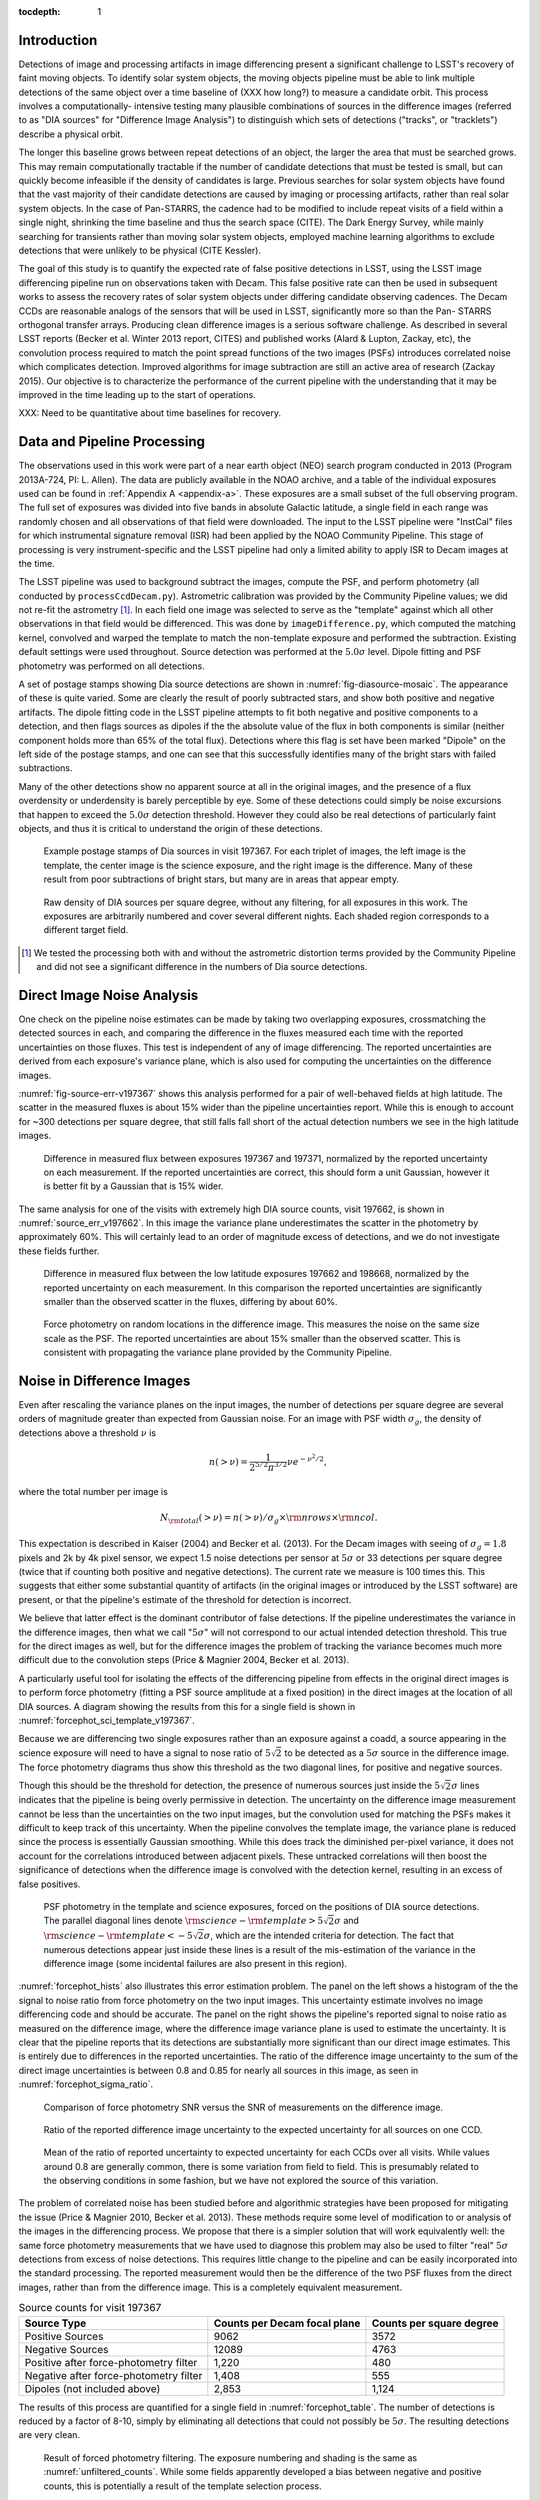 
:tocdepth: 1

Introduction
============

Detections of image and processing artifacts in image differencing present a
significant challenge to LSST's recovery of faint moving objects. To identify
solar system objects, the moving objects pipeline must be able to link
multiple detections of the same object over a time baseline of (XXX how long?)
to measure a candidate orbit. This process involves a computationally-
intensive testing many plausible combinations of sources in the difference
images (referred to as "DIA sources" for "Difference Image Analysis") to
distinguish which sets of detections ("tracks", or "tracklets") describe a
physical orbit.

The longer this baseline grows between repeat detections of an object, the
larger the area that must be searched grows. This may remain computationally
tractable if the number of candidate detections that must be tested is small,
but can quickly become infeasible if the density of candidates is large.
Previous searches for solar system objects have found that the vast majority
of their candidate detections are caused by imaging or processing artifacts,
rather than real solar system objects. In the case of Pan-STARRS, the cadence
had to be modified to include repeat visits of a field within a single night,
shrinking the time baseline and thus the search space (CITE). The Dark Energy
Survey, while mainly searching for transients rather than moving solar system
objects, employed machine learning algorithms to exclude detections that were
unlikely to be physical (CITE Kessler).

The goal of this study is to quantify the expected rate of false positive
detections in LSST, using the LSST image differencing pipeline run on
observations taken with Decam. This false positive rate can then be used in
subsequent works to assess the recovery rates of solar system objects under
differing candidate observing cadences. The Decam CCDs are reasonable analogs
of the sensors that will be used in LSST, significantly more so than the Pan-
STARRS orthogonal transfer arrays. Producing clean difference images is a
serious software challenge. As described in several LSST reports (Becker et
al. Winter 2013 report, CITES) and published works (Alard & Lupton, Zackay,
etc), the convolution process required to match the point spread functions of
the two images (PSFs) introduces correlated noise which complicates detection.
Improved algorithms for image subtraction are still an active area of research
(Zackay 2015). Our objective is to characterize the performance of the current
pipeline with the understanding that it may be improved in the time leading up
to the start of operations.

XXX: Need to be quantitative about time baselines for recovery.


Data and Pipeline Processing
============================

The observations used in this work were part of a near earth object (NEO)
search program conducted in 2013 (Program 2013A-724, PI: L. Allen). The data
are publicly available in the NOAO archive, and a table of the individual
exposures used can be found in :ref:`Appendix A <appendix-a>`. These exposures
are a small subset of the full observing program. The full set of exposures
was divided into five bands in absolute Galactic latitude, a single field in
each range was randomly chosen and all observations of that field were
downloaded. The input to the LSST pipeline were "InstCal" files for which
instrumental signature removal (ISR) had been applied by the NOAO Community
Pipeline. This stage of processing is very instrument-specific and the LSST
pipeline had only a limited ability to apply ISR to Decam images at the time.

The LSST pipeline was used to background subtract the images, compute the PSF,
and perform photometry (all conducted by ``processCcdDecam.py``). Astrometric
calibration was provided by the Community Pipeline values; we did not re-fit
the astrometry [#TPV]_. In each field one image was selected to serve as the
"template" against which all other observations in that field would be
differenced. This was done by ``imageDifference.py``, which computed the
matching kernel, convolved and warped the template to match the non-template
exposure and performed the subtraction. Existing default settings were used
throughout. Source detection was performed at the :math:`5.0\sigma` level.
Dipole fitting and PSF photometry was performed on all detections.

A set of postage stamps showing Dia source detections are shown in
:numref:`fig-diasource-mosaic`. The appearance of these is quite varied. Some are
clearly the result of poorly subtracted stars, and show both positive and
negative artifacts. The dipole fitting code in the LSST pipeline attempts to
fit both negative and positive components to a detection, and then flags
sources as dipoles if the the absolute value of the flux in both components is
similar (neither component holds more than 65% of the total flux). Detections
where this flag is set have been marked "Dipole" on the left side of the
postage stamps, and one can see that this successfully identifies many of the
bright stars with failed subtractions.

Many of the other detections show no apparent source at all in the original
images, and the presence of a flux overdensity or underdensity is barely
perceptible by eye. Some of these detections could simply be noise excursions
that happen to exceed the :math:`5.0\sigma` detection threshold. However they
could also be real detections of particularly faint objects, and thus it is
critical to understand the origin of these detections.

.. figure:: /_static/diasource_mosaic_visit197367_ccd10_5.png
    :name: fig-diasource-mosaic

    Example postage stamps of Dia sources in visit 197367. For each triplet of
    images, the left image is the template, the center image is the science
    exposure, and the right image is the difference. Many of these result from
    poor subtractions of bright stars, but many are in areas that appear
    empty.


.. figure:: /_static/unfiltered_counts.png
    :name: unfiltered_counts

    Raw density of DIA sources per square degree, without any filtering, for
    all exposures in this work. The exposures are arbitrarily
    numbered and cover several different nights. Each shaded region
    corresponds to a different target field.

.. [#TPV] We tested the processing both with and without the astrometric
    distortion terms provided by the Community Pipeline and did not see a significant
    difference in the numbers of Dia source detections.



Direct Image Noise Analysis
========================================

One check on the pipeline noise estimates can be made by taking two overlapping
exposures, crossmatching the detected sources in each, and comparing the
difference in the fluxes measured each time with the reported uncertainties on
those fluxes. This test is independent of any of image differencing. The
reported uncertainties are derived from each exposure's variance plane, which
is also used for computing the uncertainties on the difference images.

:numref:`fig-source-err-v197367` shows this analysis performed for a pair of
well-behaved fields at high latitude. The scatter in the measured fluxes is
about 15% wider than the pipeline uncertainties report. While this is enough
to account for ~300 detections per square degree, that still falls fall short
of the actual detection numbers we see in the high latitude images.

.. figure:: /_static/sec4_source_err_v197367.png
    :name: fig-source-err-v197367

    Difference in measured flux between exposures 197367 and 197371,
    normalized by the reported uncertainty on each measurement. If the
    reported uncertainties are correct, this should form a unit Gaussian,
    however it is better fit by a Gaussian that is 15% wider.

The same analysis for one of the visits with extremely high DIA source counts,
visit 197662, is shown in :numref:`source_err_v197662`. In this image the
variance plane underestimates the scatter in the photometry by approximately
60%. This will certainly lead to an order of magnitude excess of detections,
and we do not investigate these fields further.

.. figure:: /_static/sec4_source_err_v197662.png
    :name: source_err_v197662

    Difference in measured flux between the low latitude exposures 197662 and
    198668, normalized by the reported uncertainty on each measurement. In
    this comparison the reported uncertainties are significantly smaller than
    the observed scatter in the fluxes, differing by about 60%.


.. figure:: /_static/sec4_force_random_phot_v197367.png
    :name: fig-force-random-phot

    Force photometry on random locations in the difference image. This
    measures the noise on the same size scale as the PSF. The reported
    uncertainties are about 15% smaller than the observed scatter. This is
    consistent with propagating the variance plane provided by the Community
    Pipeline.



Noise in Difference Images
===========================

Even after rescaling the variance planes on the input images,
the number of detections per square degree are several orders of magnitude
greater than expected from Gaussian noise. For an image with PSF width
:math:`\sigma_g`, the density of detections above a threshold :math:`\nu` is

.. math::
  n(> \nu) = \frac{1}{2^{5/2} \pi^{3/2}} \nu e^{-\nu^2/2},

where the total number per image is

.. math::
  N_{\rm total}(> \nu) = n(> \nu) / \sigma_g \times \rm{nrows} \times \rm{ncol}.

This expectation is described in Kaiser (2004) and Becker et al. (2013). For
the Decam images with seeing of :math:`\sigma_g = 1.8` pixels and 2k by 4k
pixel sensor, we expect 1.5 noise detections per sensor  at :math:`5\sigma` or
33 detections per square degree (twice that if counting both positive and
negative detections). The current rate we measure is 100 times this. This
suggests that either some substantial quantity of artifacts (in the original
images or introduced by the LSST software) are present, or that the pipeline's
estimate of the threshold for detection is incorrect.

We believe that latter effect is the dominant contributor of false detections.
If the pipeline underestimates the variance in the difference images, then
what we call ":math:`5\sigma`" will not correspond to our actual intended
detection threshold. This true for the direct images as well, but for the
difference images the problem of tracking the variance becomes much more
difficult due to the convolution steps (Price & Magnier 2004, Becker et al.
2013).

A particularly useful tool for isolating the effects of the differencing
pipeline from effects in the original direct images is to perform force
photometry (fitting a PSF source amplitude at a fixed position) in the direct
images at the location of all DIA sources. A diagram showing the results from
this for a single field is shown in :numref:`forcephot_sci_template_v197367`.

Because we are differencing two single exposures rather than an exposure
against a coadd, a source appearing in the science exposure will need to have
a signal to nose ratio of :math:`5\sqrt{2}` to be detected as a :math:`5
\sigma` source in the difference image. The force photometry diagrams thus
show this threshold as the two diagonal lines, for positive and negative sources.

Though this should be the threshold for detection, the presence of numerous
sources just inside the :math:`5 \sqrt{2}\sigma` lines indicates that the
pipeline is being overly permissive in detection. The uncertainty on the
difference image measurement cannot be less than the uncertainties on the two
input images, but the convolution used for matching the PSFs makes it
difficult to keep track of this uncertainty. When the pipeline convolves the
template image, the variance plane is reduced since the process is essentially
Gaussian smoothing. While this does track the diminished per-pixel variance,
it does not account for the correlations introduced between adjacent pixels.
These untracked correlations will then boost the significance of detections
when the difference image is convolved with the detection kernel, resulting in
an excess of false positives.


.. figure:: /_static/forcephot_sci_template_v197367.png
    :name: forcephot_sci_template_v197367

    PSF photometry in the template and science exposures, forced on the
    positions of DIA source detections. The parallel diagonal
    lines denote :math:`\rm{science} - \rm{template} > 5\sqrt{2}\sigma` and
    :math:`\rm{science} - \rm{template} < -5 \sqrt{2}\sigma`, which are the intended
    criteria for detection. The fact that numerous detections
    appear just inside these lines is a result of the mis-estimation of the
    variance in the difference image (some incidental failures are also
    present in this region).


..
  .. figure:: /_static/forcephot_conceptual.png
      :name: forcephot_conceptual

      Conceptual sketch of the different regions of the force photometry diagram
      (:numref:`forcephot_sci_template_v197367`). Most "noise" detections
      are less than :math:`5\sigma` detections in both science and template
      images, but their combined flux after differencing exceeds
      :math:`5\sigma`. Most true moving objects should instead be
      :math:`>5\sigma` detections in either the science or template image, and
      the flux in the other image should be close to zero. Additionally, stars
      with a flux difference greater than :math:`5\sigma` between the two images
      (labeled "Variables" as a shorthand) will appear in the top right, since
      they have significant flux in both images. The diagonal region crossing
      the center of the image should be unpopulated, but incidental photometry
      failures may appear there.


:numref:`forcephot_hists` also illustrates this error estimation problem. The
panel on the left shows a histogram of the the signal to noise ratio from
force photometry on the two input images. This uncertainty estimate involves
no image differencing code and should be accurate. The panel on the right
shows the pipeline's reported signal to noise ratio as measured on the
difference image, where the difference image variance plane is used to
estimate the uncertainty. It is clear that the pipeline reports that its
detections are substantially more significant than our direct image estimates.
This is entirely due to differences in the reported uncertainties. The ratio
of the difference image uncertainty to the sum of the direct image
uncertainties is between 0.8 and 0.85 for nearly all sources in this image, as
seen in :numref:`forcephot_sigma_ratio`.


.. figure:: /_static/forcephot_hists.png
    :name: forcephot_hists

    Comparison of force photometry SNR versus the SNR of measurements on the
    difference image.

.. figure:: /_static/forcephot_sigma_ratio.png
    :name: forcephot_sigma_ratio

    Ratio of the reported difference image uncertainty to the expected
    uncertainty for all sources on one CCD.

.. figure:: /_static/forcephot_sigmas_perccd.png
    :name: forcephot_sigmas_perccd

    Mean of the ratio of reported uncertainty to expected uncertainty for each
    CCDs over all visits. While values around 0.8 are generally common, there
    is some variation from field to field. This is presumably related to the
    observing conditions in some fashion, but we have not explored the source
    of this variation.


The problem of correlated noise has been studied before and algorithmic
strategies have been proposed for mitigating the issue (Price & Magnier 2010,
Becker et al. 2013). These methods require some level of modification to or
analysis of the images in the differencing process. We propose that there is a
simpler solution that will work equivalently well: the same force photometry
measurements that we have used to diagnose this problem may also be used to
filter "real" :math:`5\sigma` detections from excess of noise detections. This
requires little change to the pipeline and can be easily incorporated into the
standard processing. The reported measurement would then be the difference of
the two PSF fluxes from the direct images, rather than from the difference
image. This is a completely equivalent measurement.

.. table:: Source counts for visit 197367
  :name: forcephot_table

  +----------------------------------------+------------------------------+--------------------------+
  | Source Type                            | Counts per Decam focal plane | Counts per square degree |
  +========================================+==============================+==========================+
  | Positive Sources                       | 9062                         | 3572                     |
  +----------------------------------------+------------------------------+--------------------------+
  | Negative Sources                       | 12089                        | 4763                     |
  +----------------------------------------+------------------------------+--------------------------+
  | Positive after force-photometry filter | 1,220                        | 480                      |
  +----------------------------------------+------------------------------+--------------------------+
  | Negative after force-photometry filter | 1,408                        | 555                      |
  +----------------------------------------+------------------------------+--------------------------+
  | Dipoles (not included above)           | 2,853                        | 1,124                    |
  +----------------------------------------+------------------------------+--------------------------+

The results of this process are quantified for a single field in
:numref:`forcephot_table`. The number of detections is reduced by a factor of
8-10, simply by eliminating all detections that could not possibly be
:math:`5\sigma`. The resulting detections are very clean.

.. figure:: /_static/postfiltered_counts.png
    :name: postfiltered_counts

    Result of forced photometry filtering. The exposure numbering and shading
    is the same as :numref:`unfiltered_counts`. While some fields apparently
    developed a bias between negative and positive counts, this is potentially
    a result of the template selection process.

.. figure:: /_static/postfiltered_ratios.png
    :name: postfiltered_ratios

    Ratio of the filtered counts to the raw detection counts.

Detections near Bright Stars
=============================

In addition to the overall rate of false positives across the each pointing,
the spatial distribution of detections present additional challenges to
successfully recovering moving objects. Strong correlations between DIA
sources can create numerous tracklets of the right length to mimic moving
sources. Such correlations are often found around bright stars, where
diffraction spikes, increased photon noise from the wings of the star, or
minor image misalignments can all result in an excess of DIA sources.

Many of these effects are caused by the telescope optics, and thus our
precursor datasets are less likely to precisely capture all of the structure
that will be present around bright stars in LSST. However, we can test the
LSST software's ability to mitigate such artifacts, by effective masking,
tracking of the per-pixel noise, or other methods.

To compute the distribution of excess detections around bright stars, we
cross-matched the UCAC4 catalog of bright stars against the detections in all
fields. :numref:`correlation_cumulative` shows the cumulative count of excess
DIA sources as a function of distance from a bright star, with several
different magnitude bins for the central star. These curves have had the
cumulative counts just from randomly distributed DIA sources subtracted off
(on average 2 stars inside a 60 arcsecond radius), leaving only the detections
that result from the bright star.

.. figure:: /_static/correlation_cumulative.png
    :name: correlation_cumulative

    Cumulative distribution of excess detections near bright stars.

Overall the numbers of excess detections are not large; even a 8th magnitude
star produces only 8 extra DIA sources, and this number falls off rapidly for
fainter stars. These detections all occur outside of 8 arcseconds, since this
is the size of the "footprint" that the LSST pipeline assigns to these bright
objects. The vast majority of excess detections occur in an annulus between
this 8 arcsecond limit and 20 arcseconds.

.. figure:: /_static/brightstar_dia_snr.png
    :name: brightstar_dia_snr

    Signal to noise ratio distribution for DIA sources within 20 arcseconds vs
    outside of 30 arcseconds from a bright star (brighter than :math:`i=11`).
    The distributions are normalized to have the same total counts. There is
    no significant difference in the SNR distribution between the sources
    around bright stars and the sources that randomly cover the field.

Model of Excess Detections
--------------------------

A simple model for these excess detections is shown in
:numref:`correlation_model`. In this we assume a power law for the total
number of detections per bright star, as a function of bright star magnitude.
An approximate fit for this power law is shown in
:numref:`correlation_powerlaw`, and the number of counts :math:`C` can be
written as

.. math::
  C = (M/11.0)^{-7},

where M is the i-band magnitude of the bright star. These detections are then
spread uniformly in an annulus around the bright source of size

.. math::
  r_{inner} = 8'',
.. math::
  r_{outer} = 50'' - 3 \times M.

This puts the outer edge of the
detections at :math:`22''` for the 9th magnitude case and gradually shrinks
the annulus for fainter sources.

While this is certainly not a fit that is accurate to 10\%, it is generally
within :math:`\pm 1` detection. The assumption of a constant density
annulus of detections is also imprecise but simple to implement. A density
gradient could be added if necessary, but for the purposes of testing the
performance of moving object detection we believe this to be sufficient.


.. figure:: /_static/correlation_model.png
    :name: correlation_model

    Basic model for the cumulative distribution of counts around bright stars.
    The model is clearly not precise, but the raw number of counts per stars
    is so low that we are generally within :math:`\pm 1` detection per bright
    star.

.. figure:: /_static/correlation_powerlaw.png
    :name: correlation_powerlaw

    Simple power law model for the number of excess detections inside 30
    arcseconds from a bright star.

Conclusions
===========

- Accurate tracking of the variance plane is critical for controlling the false
  positive rate.

- Convolution inherently makes it challenging to properly track the variance.

- We can circumvent this problem by setting a permissive significance threshold
  for detection in the difference image, but then filtering the results with
  force photometry on the original input images. This filtering process produces
  a functionally identical measurement, but with well-defined noise properties.

While this general case should perform equally well as measurement on the
difference images, there may be specialized cases where force photometry
outperforms image differencing. Our demonstration has used individual images
as "template" exposures for differencing. For moving objects in uncrowded
regions, once we have detected a source as a transient the template exposure
contributes only noise to the actual measurement. When differencing two
individual exposures (and not a coadded template) this raises the required
flux level for a source to reach :math:`5 \sigma` by a factor of
:math:`\sqrt{2}`; effectively requiring it to be a :math:`7 \sigma` source in
the direct image. This is a worst case scenario, and presumably by coadding
many images the noise in the template can be reduced. But we can can also
circumvent this algorithmically, by performing a permissive detection on the
difference image but then filtering at :math:`5 \sigma` on the science
exposure alone, not the flux difference. The assumption is that there is zero
flux from the object in the template, and thus no reason to add the template
exposure's noise.

XXX: It's likely that someone thought of this before, have to check it's not
in the design docs already. Also sources on top of galaxies, etc., will be
over-detected since their PSF flux will have a contribution from the non-zero
background.

Further work:

- Testing on deeper exposures. Data are available for this (HITS survey), can be done soon.

- Building and differencing against coadded templates. The LSST stack supports this, also a near-term project.

- Dependence on source density, Galactic latitude, sky background, etc.



.. _appendix-a:

Appendix A: Data used in this work
==================================

XXX: Stack versions? Configuration settings.


.. table:: Decam visits used in this analysis.

  ======  ==============   =========   ============   ============
   Visit  Template Visit   CCDs        Galactic Lat   Galactic Lon
                           processed
  ======  ==============   =========   ============   ============
  197367          197371          59        56.3311       297.6941
  197375          197371          59        56.3355       298.0934
  197379          197371          59        56.3461       297.6202
  197388          197384          59        46.0518       308.6413
  197392          197384          59        46.0973       308.8498
  197400          197408          59        43.9119       312.3330
  197404          197408          59        43.9128       312.3235
  197412          197408          54        43.8827       312.2617
  197802          197790           7       -22.8796       211.1369
  198380          197790           7       -22.9299       211.1618
  198384          197790           7       -22.8802       211.1440
  198668          197662          47       -34.6799        39.8085
  199009          197662          37       -34.5272        39.9427
  199021          197662          37       -34.5853        40.0062
  199033          197662          23       -34.7855        40.1130
  ======  ==============   =========   ============   ============



